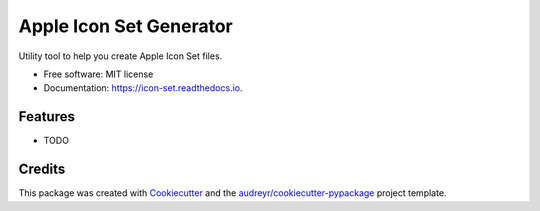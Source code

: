 ===============================
Apple Icon Set Generator
===============================


.. image:: https://img.shields.io/pypi/v/icon_set.svg
        :target: https://pypi.python.org/pypi/icon_set

.. image:: https://img.shields.io/travis/s16h/icon_set.svg
        :target: https://travis-ci.org/s16h/icon-set-python

.. image:: https://readthedocs.org/projects/icon-set/badge/?version=latest
        :target: https://icon-set.readthedocs.io/en/latest/?badge=latest
        :alt: Documentation Status

.. image:: https://pyup.io/repos/github/s16h/icon_set/shield.svg
     :target: https://pyup.io/repos/github/s16h/icon_set/
     :alt: Updates


Utility tool to help you create Apple Icon Set files.


* Free software: MIT license
* Documentation: https://icon-set.readthedocs.io.


Features
--------

* TODO

Credits
---------

This package was created with Cookiecutter_ and the `audreyr/cookiecutter-pypackage`_ project template.

.. _Cookiecutter: https://github.com/audreyr/cookiecutter
.. _`audreyr/cookiecutter-pypackage`: https://github.com/audreyr/cookiecutter-pypackage

